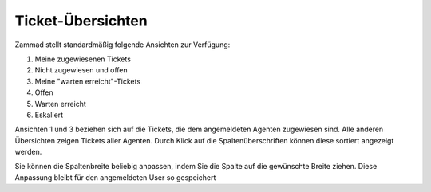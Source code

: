 Ticket-Übersichten
==================

.. image:: images/gettingstarted/Abb2-Ticket-Uebersichten.jpg

Zammad stellt standardmäßig folgende Ansichten zur Verfügung:

1)	Meine zugewiesenen Tickets
2)	Nicht zugewiesen und offen
3)	Meine "warten erreicht"-Tickets
4)	Offen
5)	Warten erreicht
6)	Eskaliert

Ansichten 1 und 3 beziehen sich auf die Tickets, die dem angemeldeten Agenten zugewiesen sind. Alle anderen Übersichten zeigen Tickets aller Agenten.
Durch Klick auf die Spaltenüberschriften können diese sortiert angezeigt werden.

Sie können die Spaltenbreite beliebig anpassen, indem Sie die Spalte auf die gewünschte Breite ziehen. Diese Anpassung bleibt  für den angemeldeten User so gespeichert
